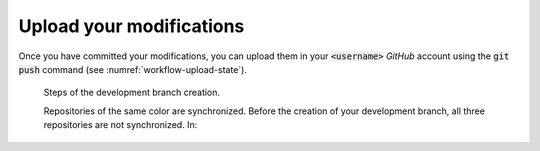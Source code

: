 .. _contribute-upload:

Upload your modifications
=========================

Once you have committed your modifications, you can upload them in your :code:`<username>` `GitHub` account using the :code:`git push` command (see :numref:`workflow-upload-state`).

.. _workflow-upload-state:

.. figure:: upload.gif
    :alt: Create a development branch
    
    Steps of the development branch creation.
    
    Repositories of the same color are synchronized.
    Before the creation of your development branch, all three repositories are not synchronized.
    In:
